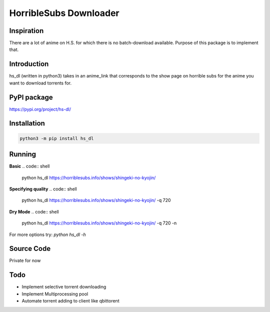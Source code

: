 HorribleSubs Downloader
=======================

Inspiration
-----------

There are a lot of anime on H.S. for which there is no batch-download
available. Purpose of this package is to implement that.

Introduction
------------

hs_dl (written in python3) takes in an anime_link that corresponds to the show
page on horrible subs for the anime you want to download torrents for.

PyPI package
------------

https://pypi.org/project/hs-dl/

Installation
------------

.. code:: shell
    
    python3 -m pip install hs_dl

Running
-------

**Basic**
.. code:: shell
    
    python hs_dl https://horriblesubs.info/shows/shingeki-no-kyojin/

**Specifying quality**
.. code:: shell
    
    python hs_dl https://horriblesubs.info/shows/shingeki-no-kyojin/ -q 720   

**Dry Mode**
.. code:: shell    
    
    python hs_dl https://horriblesubs.info/shows/shingeki-no-kyojin/ -q 720 -n

For more options try: `python hs_dl -h`

Source Code
-----------

Private for now


Todo
----

- Implement selective torrent downloading
- Implement Multiprocessing pool
- Automate torrent adding to client like qbittorent


